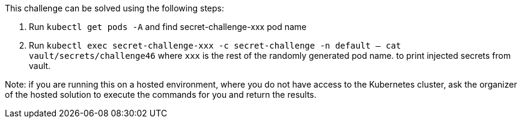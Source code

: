 This challenge can be solved using the following steps:

1. Run `kubectl get pods -A` and find secret-challenge-xxx pod name

2. Run `kubectl exec secret-challenge-xxx -c secret-challenge -n default -- cat vault/secrets/challenge46` where `xxx` is the rest of the randomly generated pod name.
to print injected secrets from vault.

Note: if you are running this on a hosted environment, where you do not have access to the Kubernetes cluster, ask the organizer of the hosted solution to execute the commands for you and return the results.
